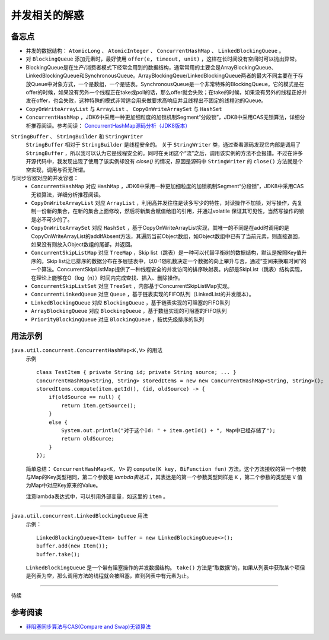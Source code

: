 并发相关的解惑
===========================
备忘点
^^^^^^^^^^^^^^^^^^^^^^^
- 并发的数据结构： ``AtomicLong`` 、 ``AtomicInteger`` 、 ``ConcurrentHashMap`` 、 ``LinkedBlockingQueue`` 。
- 对 ``BlockingQueue`` 添加元素时，最好使用 ``offer(e, timeout, unit)`` ，这样在长时间没有空间时可以抛出异常。
- BlockingQueue是在生产/消费者模式下经常会用到的数据结构，通常常用的主要会是ArrayBlockingQueue、LinkedBlockingQueue和SynchronousQueue。ArrayBlockingQeue/LinkedBlockingQueue两者的最大不同主要在于存放Queue中对象方式，一个是数组，一个是链表。SynchronousQueue是一个非常特殊的BlockingQueue，它的模式是在offer的时候，如果没有另外一个线程正在take或poll的话，那么offer就会失败；在take的时候，如果没有另外的线程正好并发在offer，也会失败，这种特殊的模式非常适合用来做要求高响应并且线程出不固定的线程池的Queue。
- ``CopyOnWriteArrayList`` 与 ``ArrayList`` 、 ``CopyOnWriteArraySet`` 与 ``HashSet``
- ``ConcurrentHashMap`` ，JDK6中采用一种更加细粒度的加锁机制Segment“分段锁”，JDK8中采用CAS无锁算法，详细分析推荐阅读。参考阅读： `ConcurrentHashMap源码分析（JDK8版本） <https://blog.csdn.net/u010723709/article/details/48007881>`_


``StringBuffer`` 、 ``StringBuilder`` 和 ``StringWriter`` 
  ``StringBuffer`` 相对于 ``StringBuilder`` 是线程安全的。
  关于 ``StringWriter`` 类，通过查看源码发现它内部是调用了 ``StringBuffer`` ，所以我可以认为它是线程安全的。同时在关闭这个“流”之后，调用该实例的方法不会报错。不过在许多开源代码中，我发现出现了使用了该实例却没有 `close()` 的情况，原因是源码中 ``StringWriter`` 的 ``close()`` 方法就是个空实现，调用与否无所谓。

与同步容器对应的并发容器：
  - ``ConcurrentHashMap`` 对应 ``HashMap`` ，JDK6中采用一种更加细粒度的加锁机制Segment“分段锁”，JDK8中采用CAS无锁算法，详细分析推荐阅读。
  - ``CopyOnWriteArrayList`` 对应 ``ArrayList`` ，利用高并发往往是读多写少的特性，对读操作不加锁，对写操作，先复制一份新的集合，在新的集合上面修改，然后将新集合赋值给旧的引用，并通过volatile 保证其可见性，当然写操作的锁是必不可少的了。
  - ``CopyOnWriteArraySet`` 对应 ``HashSet`` ，基于CopyOnWriteArrayList实现，其唯一的不同是在add时调用的是CopyOnWriteArrayList的addIfAbsent方法，其遍历当前Object数组，如Object数组中已有了当前元素，则直接返回，如果没有则放入Object数组的尾部，并返回。
  - ``ConcurrentSkipListMap`` 对应 ``TreeMap`` ，Skip list（跳表）是一种可以代替平衡树的数据结构，默认是按照Key值升序的。Skip list让已排序的数据分布在多层链表中，以0-1随机数决定一个数据的向上攀升与否，通过”空间来换取时间”的一个算法。ConcurrentSkipListMap提供了一种线程安全的并发访问的排序映射表。内部是SkipList（跳表）结构实现，在理论上能够在O（log（n））时间内完成查找、插入、删除操作。
  - ``ConcurrentSkipListSet`` 对应 ``TreeSet`` ，内部基于ConcurrentSkipListMap实现。
  - ``ConcurrentLinkedQueue`` 对应 ``Queue`` ，基于链表实现的FIFO队列（LinkedList的并发版本）。
  - ``LinkedBlockingQueue`` 对应 ``BlockingQueue`` ，基于链表实现的可阻塞的FIFO队列
  - ``ArrayBlockingQueue`` 对应 ``BlockingQueue`` ，基于数组实现的可阻塞的FIFO队列
  - ``PriorityBlockingQueue`` 对应 ``BlockingQueue`` ，按优先级排序的队列

用法示例
^^^^^^^^^^^^^^^^^^^^^^^

``java.util.concurrent.ConcurrentHashMap<K,V>`` 的用法
  示例 ::

    class TestItem { private String id; private String source; ... }
    ConcurrentHashMap<String, String> storedItems = new new ConcurrentHashMap<String, String>();
    storedItems.compute(item.getId(), (id, oldSource) -> {
        if(oldSource == null) {
            return item.getSource();
        }
        else {
            System.out.println("对于这个Id: " + item.getId() + ", Map中已经存储了");
            return oldSource;
        }
    });

  简单总结： ``ConcurrentHashMap<K, V>`` 的 ``compute(K key, BiFunction fun)`` 方法。这个方法接收的第一个参数与Map的Key类型相同，第二个参数是 `lambda表达式` ，其表达是的第一个参数类型同样是 ``K`` ，第二个参数的类型是 ``V`` 值为Map中对应Key原来的Value。

  注意lambda表达式中，可以引用外部变量，如这里的 ``item`` 。

-------

``java.util.concurrent.LinkedBlockingQueue`` 用法
  示例： ::

    LinkedBlockingQueue<Item> buffer = new LinkedBlockingQueue<>();
    buffer.add(new Item());
    buffer.take();

  ``LinkedBlockingQueue`` 是一个带有阻塞操作的并发数据结构。 ``take()`` 方法是“取数据”的，如果从列表中获取某个项但是列表为空，那么调用方法的线程就会被阻塞，直到列表中有元素为止。

-------

待续

参考阅读
^^^^^^^^^^^^^^^^^^^^^^^^^
- `非阻塞同步算法与CAS(Compare and Swap)无锁算法 <http://www.cnblogs.com/Mainz/p/3546347.html?utm_source=tuicool&utm_medium=referral>`_
